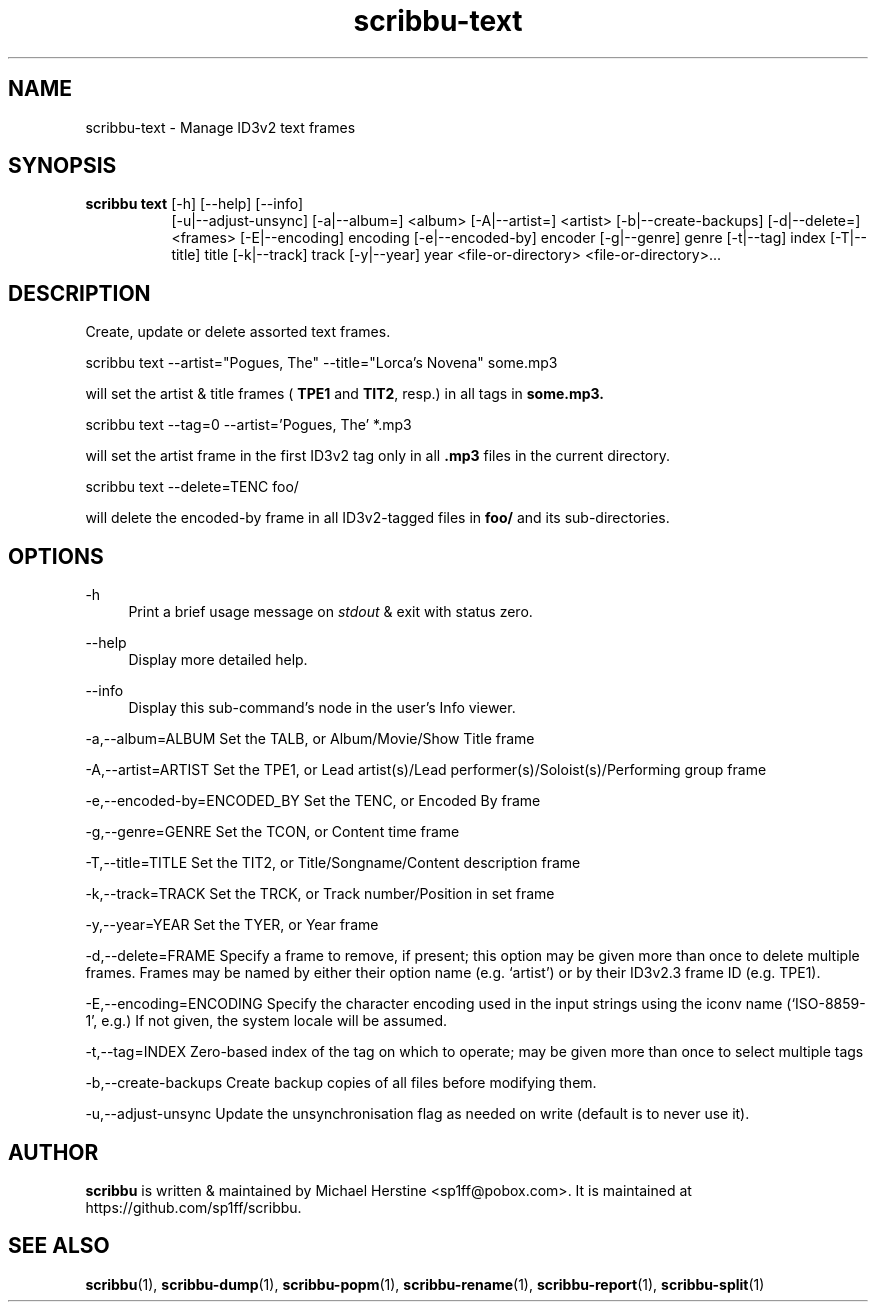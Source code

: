 .\" Copyright (C) 2019 Michael Herstine <sp1ff@pobox.com>
.\" You may distribute this file under the terms of the GNU Free
.\" Documentation License.
.TH scribbu-text 1 2019-09-13 "scribbu 0.5" "scribbu Manual" 
.SH NAME
scribbu-text \- Manage ID3v2 text frames
.SH SYNOPSIS
.BR "scribbu text " "[-h] [--help] [--info]"
.RS 8
.br
[-u|--adjust-unsync] [-a|--album=] <album> [-A|--artist=] <artist>
[-b|--create-backups] [-d|--delete=] <frames> [-E|--encoding] encoding
[-e|--encoded-by] encoder [-g|--genre] genre [-t|--tag] index
[-T|--title] title [-k|--track] track [-y|--year] year
<file-or-directory> <file-or-directory>...

.SH DESCRIPTION

Create, update or delete assorted text frames.
.br
.nf

scribbu text --artist="Pogues, The" --title="Lorca's Novena" some.mp3

.fi
will set the artist & title frames (
.BR TPE1 " and " TIT2 ", resp.)"
in all tags in 
.B some.mp3.
.nf

scribbu text --tag=0 --artist='Pogues, The' *.mp3

.fi
will set the artist frame in the first ID3v2 tag only in all
.B .mp3
files in the current directory.
.nf

scribbu text --delete=TENC foo/

.fi
will delete the encoded-by frame in all ID3v2-tagged files in 
.B foo/
and its sub-directories.

.SH OPTIONS

.PP
\-h
.RS 4
Print a brief usage message on
.I stdout
& exit with status zero.
.RE
.PP
\-\-help
.RS 4
Display more detailed help.
.RE
.PP
\-\-info
.RS 4
Display this sub-command's node in the user's Info viewer.
.RE
.PP
\-a,\-\-album=ALBUM Set the TALB, or Album/Movie/Show Title frame
.RE
.PP
\-A,\-\-artist=ARTIST Set the TPE1, or Lead artist(s)/Lead 
performer(s)/Soloist(s)/Performing group frame
.RE
.PP
\-e,\-\-encoded-by=ENCODED_BY Set the TENC, or Encoded By frame
.RE
.PP
\-g,\-\-genre=GENRE Set the TCON, or Content time frame
.RE
.PP
\-T,\-\-title=TITLE Set the TIT2, or Title/Songname/Content description frame
.RE
.PP
\-k,\-\-track=TRACK Set the TRCK, or Track number/Position in set frame
.RE
.PP
\-y,\--year=YEAR Set the TYER, or Year frame
.RE
.PP
\-d,\-\-delete=FRAME Specify a frame to remove, if present; this
option may be given more than once to delete multiple frames. Frames
may be named by either their option name (e.g. `artist') or by their
ID3v2.3 frame ID (e.g. TPE1).
.RE
.PP
\-E,\-\-encoding=ENCODING Specify the character encoding used in the
input strings using the iconv name (`ISO-8859-1', e.g.) If not given,
the system locale will be assumed.
.RE
.PP
\-t,\-\-tag=INDEX Zero-based index of the tag on which to operate; may
be given more than once to select multiple tags
.RE
.PP
\-b,\-\-create-backups Create backup copies of all files before
modifying them.
.RE
.PP
\-u,\-\-adjust-unsync Update the unsynchronisation flag as needed on
write (default is to never use it).
.RE

.SH AUTHOR

.B scribbu
is written & maintained by Michael Herstine <sp1ff@pobox.com>. It
is maintained at https://github.com/sp1ff/scribbu.

.SH "SEE ALSO"

.BR scribbu "(1), " scribbu-dump "(1), " scribbu-popm "(1), " scribbu-rename "(1), " scribbu-report "(1), " scribbu-split "(1)"

